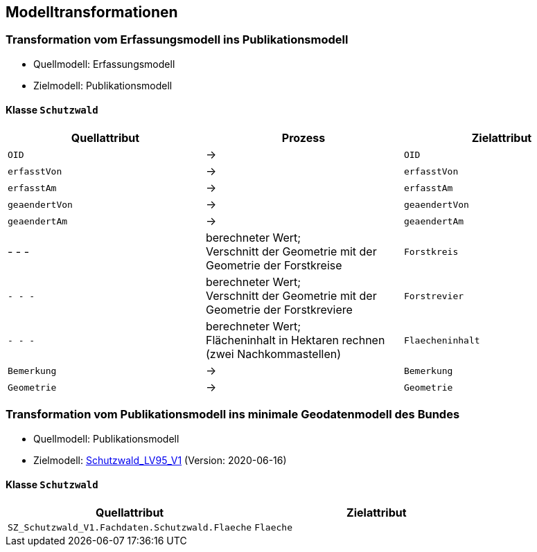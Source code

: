 == Modelltransformationen
=== Transformation vom Erfassungsmodell ins Publikationsmodell
* Quellmodell: Erfassungsmodell
* Zielmodell: Publikationsmodell

==== Klasse `+Schutzwald+`
[cols=3*,options="header"]
|===
| Quellattribut | Prozess | Zielattribut
m| OID ^| -> m| OID
m| erfasstVon ^| -> m| erfasstVon
m| erfasstAm ^| -> m| erfasstAm
m| geaendertVon ^| -> m| geaendertVon
m| geaendertAm ^| -> m| geaendertAm
| - - - ^| berechneter Wert; +
Verschnitt der Geometrie mit der Geometrie der Forstkreise m| Forstkreis
m| - - - ^| berechneter Wert; +
Verschnitt der Geometrie mit der Geometrie der Forstkreviere m| Forstrevier
m| - - - ^| berechneter Wert; +
Flächeninhalt in Hektaren rechnen (zwei Nachkommastellen) m| Flaecheninhalt
m| Bemerkung ^| -> m| Bemerkung
m| Geometrie ^| -> m| Geometrie
|===

=== Transformation vom Publikationsmodell ins minimale Geodatenmodell des Bundes
* Quellmodell: Publikationsmodell
* Zielmodell: http://models.geo.admin.ch/BAFU/Schutzwald_V1.ili[Schutzwald_LV95_V1] (Version: 2020-06-16)

==== Klasse `+Schutzwald+`
[cols=2*,options="header"]
|===
| Quellattribut | Zielattribut
| `+SZ_Schutzwald_V1.Fachdaten.Schutzwald.Flaeche+` m| Flaeche
|===

ifdef::backend-pdf[]
<<<
endif::[]
